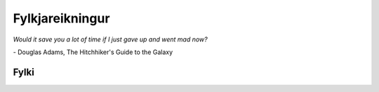 Fylkjareikningur
================

*Would it save you a lot of time if I just gave up and went mad now?*

\- Douglas Adams, The Hitchhiker's Guide to the Galaxy

.. index::
    fylki

Fylki
-----
